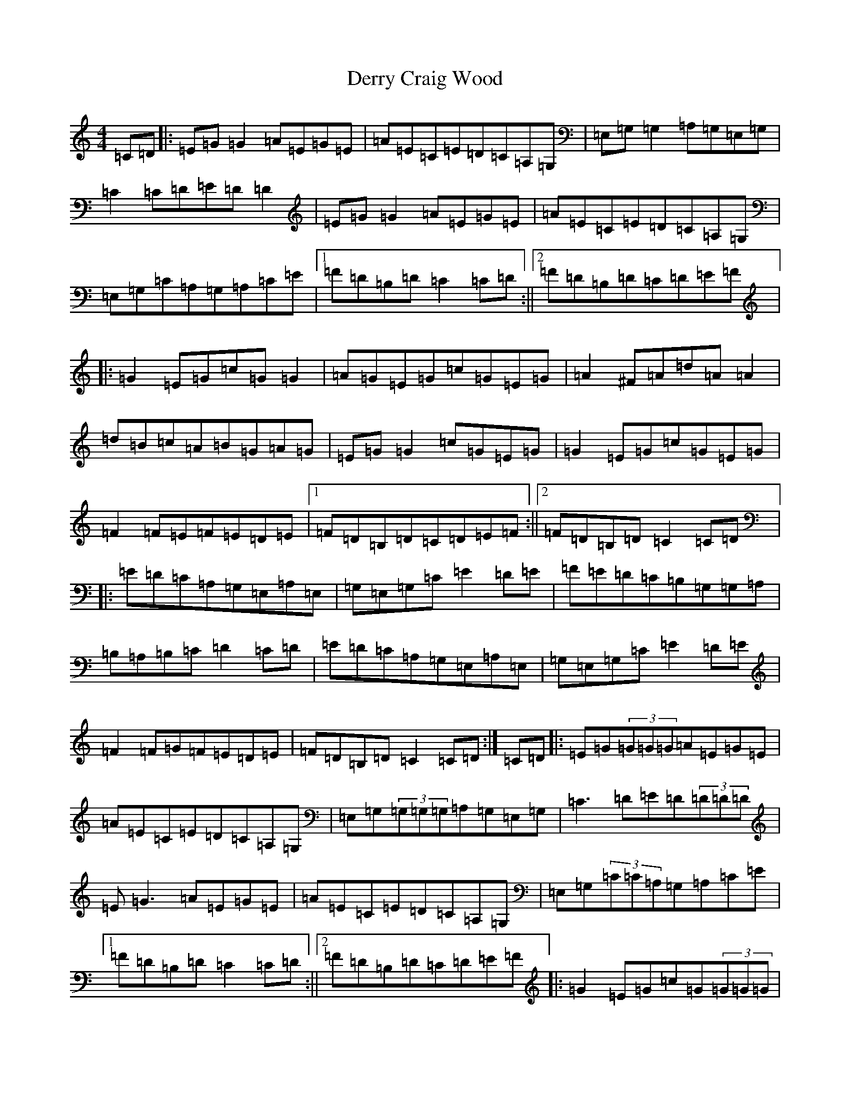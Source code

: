 X: 5116
T: Derry Craig Wood
S: https://thesession.org/tunes/2449#setting2449
R: reel
M:4/4
L:1/8
K: C Major
=C=D|:=E=G=G2=A=E=G=E|=A=E=C=E=D=C=A,=G,|=E,=G,=G,2=A,=G,=E,=G,|=C2=C=D=E=D=D2|=E=G=G2=A=E=G=E|=A=E=C=E=D=C=A,=G,|=E,=G,=C=A,=G,=A,=C=E|1=F=D=B,=D=C2=C=D:||2=F=D=B,=D=C=D=E=F|:=G2=E=G=c=G=G2|=A=G=E=G=c=G=E=G|=A2^F=A=d=A=A2|=d=B=c=A=B=G=A=G|=E=G=G2=c=G=E=G|=G2=E=G=c=G=E=G|=F2=F=E=F=E=D=E|1=F=D=B,=D=C=D=E=F:||2=F=D=B,=D=C2=C=D|:=E=D=C=A,=G,=E,=A,=E,|=G,=E,=G,=C=E2=D=E|=F=E=D=C=B,=G,=G,=A,|=B,=A,=B,=C=D2=C=D|=E=D=C=A,=G,=E,=A,=E,|=G,=E,=G,=C=E2=D=E|=F2=F=G=F=E=D=E|=F=D=B,=D=C2=C=D:|=C=D|:=E=G(3=G=G=G=A=E=G=E|=A=E=C=E=D=C=A,=G,|=E,=G,(3=G,=G,=G,=A,=G,=E,=G,|=C3=D=E=D(3=D=D=D|=E=G3=A=E=G=E|=A=E=C=E=D=C=A,=G,|=E,=G,(3=C=C=A,=G,=A,=C=E|1=F=D=B,=D=C2=C=D:||2=F=D=B,=D=C=D=E=F|:=G2=E=G=c=G(3=G=G=G|=A=G(3=E=F=G=c=G=E=G|=A2^F=A=d=A(3=A=A=A|=d=B(3=c=c=A=B=G=A=G|=E=G(3=G=G=G=c=G=E=G|(3=G=A=G=E=G=c=G=E=G|=F2=F=E=F=E(3=D=D=E|1=F=D=B,=D=C=D=E=F:||2=F=D=B,=D=C=B,=C=D|:=E=D=C=A,=G,=E,=A,=E,|=G,=E,=G,=C(3=E=F=E=D=E|=F=E=D=C=B,=G,=G,=A,|=B,3=C(3=D=E=D=C=D|=E=D=C=A,=G,=E,=A,=E,|=G,=E,=G,=C=E=C=D=E|=F3=G=F=E=D=E|=F=D=B,=D=C2=C=D:|